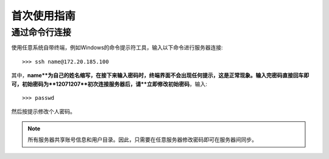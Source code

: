 首次使用指南
==========

通过命令行连接
----------
使用任意系统自带终端，例如Windows的命令提示符工具，输入以下命令进行服务器连接::

    >>> ssh name@172.20.185.100

其中，**name**为自己的姓名缩写，在接下来输入密码时，终端界面不会出现任何提示，这是正常现象。输入完密码直接回车即可，初始密码为**12071207**初次连接服务器后，请**立即修改初始密码**，输入::
    
    >>> passwd

然后按提示修改个人密码。

.. note::
    所有服务器共享账号信息和用户目录。因此，只需要在任意服务器修改密码即可在服务器间同步。